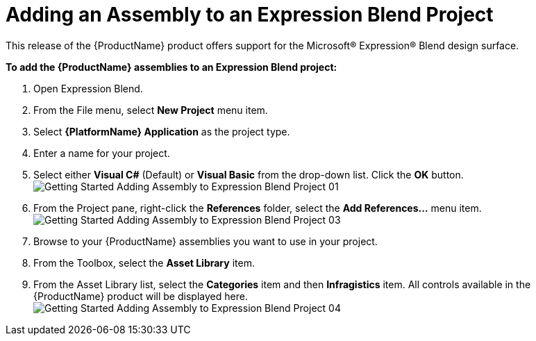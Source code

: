 ﻿////
|metadata|
{
    "name": "adding-an-assembly-to-an-expression-blend-project",
    "controlName": [],
    "tags": ["Getting Started","How Do I"],
    "guid": "{58D97CF1-7E87-4F59-B7E2-74120B44287F}",
    "buildFlags": [],
    "createdOn": "2012-01-31T16:16:07.8353347Z"
}
|metadata|
////

= Adding an Assembly to an Expression Blend Project

This release of the {ProductName} product offers support for the Microsoft® Expression® Blend design surface.

*To add the {ProductName} assemblies to an Expression Blend project:*

[start=1]
. Open Expression Blend.

[start=2]
. From the File menu, select *New Project* menu item.

[start=3]
. Select *{PlatformName} Application* as the project type.

[start=4]
. Enter a name for your project.

[start=5]
. Select either *Visual C#* (Default) or *Visual Basic* from the drop-down list. Click the *OK* button. +
image:images/Getting_Started_Adding_Assembly_to_Expression_Blend_Project_01.png[]

[start=6]
. From the Project pane, right-click the *References* folder, select the *Add References...* menu item. +
image:images/Getting_Started_Adding_Assembly_to_Expression_Blend_Project_03.png[]

[start=7]
. Browse to your {ProductName} assemblies you want to use in your project.

[start=8]
. From the Toolbox, select the *Asset Library* item.

[start=9]
. From the Asset Library list, select the *Categories* item and then *Infragistics* item. All controls available in the {ProductName} product will be displayed here. +
image:images/Getting_Started_Adding_Assembly_to_Expression_Blend_Project_04.png[]